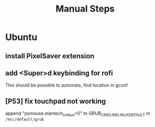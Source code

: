 #+TITLE: Manual Steps
* Ubuntu
** install PixelSaver extension
** add <Super>d keybinding for rofi
This should be possible to automate, find location in gconf
** [P53] fix touchpad not working
append "psmouse.elantech_smbus=0" to GRUB_CMDLINE_LINUX_DEFAULT in ~/etc/default/grub~
